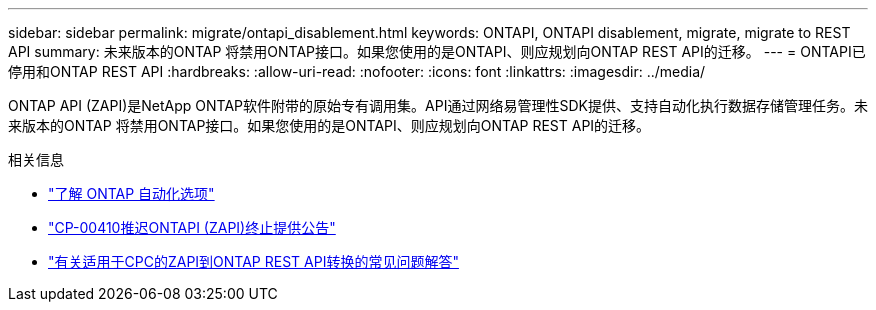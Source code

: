 ---
sidebar: sidebar 
permalink: migrate/ontapi_disablement.html 
keywords: ONTAPI, ONTAPI disablement, migrate, migrate to REST API 
summary: 未来版本的ONTAP 将禁用ONTAP接口。如果您使用的是ONTAPI、则应规划向ONTAP REST API的迁移。 
---
= ONTAPI已停用和ONTAP REST API
:hardbreaks:
:allow-uri-read: 
:nofooter: 
:icons: font
:linkattrs: 
:imagesdir: ../media/


[role="lead"]
ONTAP API (ZAPI)是NetApp ONTAP软件附带的原始专有调用集。API通过网络易管理性SDK提供、支持自动化执行数据存储管理任务。未来版本的ONTAP 将禁用ONTAP接口。如果您使用的是ONTAPI、则应规划向ONTAP REST API的迁移。

.相关信息
* link:../get-started/ontap_automation_options.html["了解 ONTAP 自动化选项"]
* https://mysupport.netapp.com/info/communications/ECMLP2880232.html["CP-00410推迟ONTAPI (ZAPI)终止提供公告"^]
* https://kb.netapp.com/onprem/ontap/dm/REST_API/FAQs_on_ZAPI_to_ONTAP_REST_API_transformation_for_CPC_(Customer_Product_Communiques)_notification["有关适用于CPC的ZAPI到ONTAP REST API转换的常见问题解答"^]

